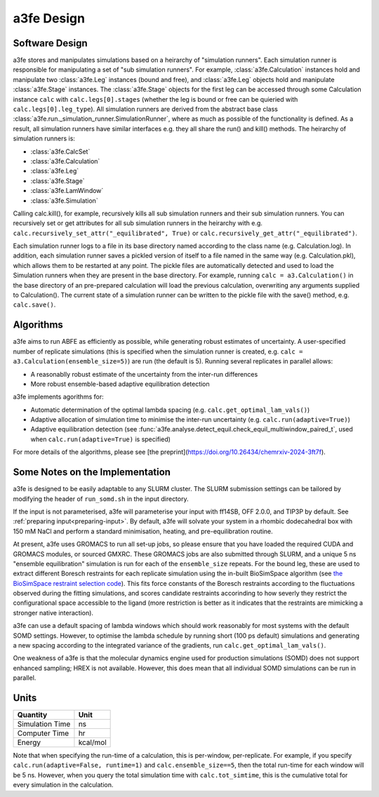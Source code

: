a3fe Design
============

Software Design
****************

a3fe stores and manipulates simulations based on a heirarchy of "simulation runners". Each simulation runner
is responsible for manipulating a set of "sub simulation runners". For example, :class:`a3fe.Calculation` instances hold and
manipulate two :class:`a3fe.Leg` instances (bound and free), and :class:`a3fe.Leg` objects hold and manipulate :class:`a3fe.Stage` instances.
The :class:`a3fe.Stage` objects for the first leg can be accessed through some Calculation instance ``calc`` with ``calc.legs[0].stages`` (whether the leg is bound
or free can be quieried with ``calc.legs[0].leg_type``). All simulation runners are derived from the abstract base class :class:`a3fe.run._simulation_runner.SimulationRunner`, 
where as much as possible of the functionality is defined. As a result, all simulation runners have similar interfaces e.g. they all share the run() and kill() methods.
The heirarchy of simulation runners is:

- :class:`a3fe.CalcSet`
- :class:`a3fe.Calculation`
- :class:`a3fe.Leg`
- :class:`a3fe.Stage`
- :class:`a3fe.LamWindow`
- :class:`a3fe.Simulation`

Calling calc.kill(), for example, recursively kills all sub simulation runners and their sub simulation runners. You can recursively set
or get attributes for all sub simulation runners in the heirarchy with e.g. ``calc.recursively_set_attr("_equilibrated", True)`` or
``calc.recursively_get_attr("_equilibrated")``.

Each simulation runner logs to a file in its base directory named according to the class name (e.g. Calculation.log). In addition,
each simulation runner saves a pickled version of itself to a file named in the same way (e.g. Calculation.pkl), which
allows them to be restarted at any point. The pickle files are automatically detected and used to load the Simulation
runners when they are present in the base directory. For example, running ``calc = a3.Calculation()`` in the base directory of
an pre-prepared calculation will load the previous calculation, overwriting any arguments supplied to Calculation().
The current state of a simulation runner can be written to the pickle file with the save() method, e.g. ``calc.save()``.

Algorithms
***********

a3fe aims to run ABFE as efficiently as possible, while generating robust estimates of uncertainty. A user-specified number of 
replicate simulations (this is specified when the simulation runner is created, e.g. ``calc = a3.Calculation(ensemble_size=5)``)
are run (the default is 5). Running several replicates in parallel allows:

- A reasonablly robust estimate of the uncertainty from the inter-run differences
- More robust ensemble-based adaptive equilibration detection

a3fe implements agorithms for:

- Automatic determination of the optimal lambda spacing (e.g. ``calc.get_optimal_lam_vals()``)
- Adaptive allocation of simulation time to minimise the inter-run uncertainty (e.g. ``calc.run(adaptive=True)``)
- Adaptive equilibration detection (see :func:`a3fe.analyse.detect_equil.check_equil_multiwindow_paired_t`, used when ``calc.run(adaptive=True)`` is specified)

For more details of the algorithms, please see [the preprint](https://doi.org/10.26434/chemrxiv-2024-3ft7f).

Some Notes on the Implementation
*********************************

a3fe is designed to be easily adaptable to any SLURM cluster. The SLURM submission settings can be tailored by modifying
the header of ``run_somd.sh`` in the input directory.

If the input is not parameterised, a3fe will parameterise your input with ff14SB, OFF 2.0.0, and TIP3P by default. See 
:ref:`preparing input<preparing-input>`. By default, a3fe will solvate your system in a rhombic dodecahedral box with 150 mM NaCl
and perform a standard minimisation, heating, and pre-equilibration routine.

At present, a3fe uses GROMACS to run all set-up jobs, so please ensure that you have loaded the required CUDA and
GROMACS modules, or sourced GMXRC. These GROMACS jobs are also submitted through SLURM, and a unique 5 ns "ensemble
equilibration" simulation is run for each of the ``ensemble_size`` repeats. For the bound leg, these are used to extract
different Boresch restraints for each replicate simulation using the in-built BioSimSpace algorithm (see
`the BioSimSpace restraint selection code <https://github.com/fjclark/BioSimSpace/blob/01dba53b01386a3851e277874f9080c316c4632e/python/BioSimSpace/Sandpit/Exscientia/FreeEnergy/_restraint_search.py#L902>`_).
This fits force constants of the Boresch restraints according to the fluctuations observed during the fitting simulations, and scores candidate restraints accorinding 
to how severly they restrict the configurational space accessible to the ligand (more restriction is better as it indicates that the restraints are mimicking a 
stronger native interaction).

a3fe can use a default spacing of lambda windows which should work reasonably for most systems with the default SOMD
settings. However, to optimise the lambda schedule by running short (100 ps default) simulations and generating a new spacing
according to the integrated variance of the gradients, run ``calc.get_optimal_lam_vals()``.

One weakness of a3fe is that the molecular dynamics engine used for production simulations (SOMD) does not support enhanced sampling; HREX is not available. However,
this does mean that all individual SOMD simulations can be run in parallel. 

Units
******

+-------------------+----------+
| Quantity          | Unit     |
+===================+==========+
| Simulation Time   | ns       |
+-------------------+----------+
| Computer Time     | hr       |
+-------------------+----------+
| Energy            | kcal/mol |
+-------------------+----------+

Note that when specifying the run-time of a calculation, this is per-window, per-replicate. For example, if you specify
``calc.run(adaptive=False, runtime=1)`` and ``calc.ensemble_size==5``, then the total run-time for each window will be 5 ns. However,
when you query the total simulation time with ``calc.tot_simtime``, this is the cumulative total for every simulation in the calculation.
